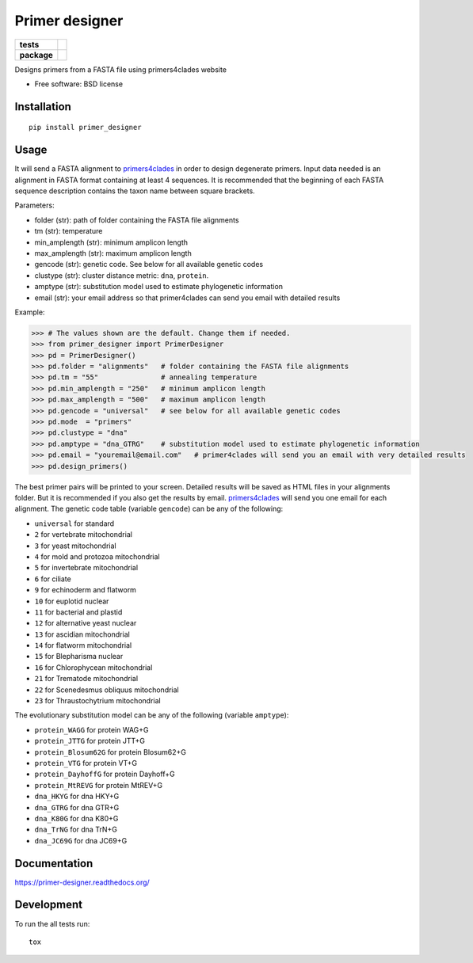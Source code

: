 ===============
Primer designer
===============

.. list-table::
    :stub-columns: 1

    * - tests
      - | |travis| |requires| |coveralls|
        | |quantified_code|
    * - package
      - |version| |wheel| |supported_versions| |supported_implementations|

.. |travis| image:: https://travis-ci.org/carlosp420/primer-designer.svg?branch=master
    :alt: Travis-CI Build Status
    :target: https://travis-ci.org/carlosp420/primer-designer

.. |requires| image:: https://requires.io/github/carlosp420/primer-designer/requirements.svg?branch=master
    :alt: Requirements Status
    :target: https://requires.io/github/carlosp420/primer-designer/requirements/?branch=master

.. |coveralls| image:: https://coveralls.io/repos/carlosp420/primer-designer/badge.svg?branch=master&service=github
    :alt: Coverage Status
    :target: https://coveralls.io/r/carlosp420/primer-designer

.. |version| image:: https://img.shields.io/pypi/v/primer_designer.svg?style=flat
    :alt: PyPI Package latest release
    :target: https://pypi.python.org/pypi/primer_designer

.. |quantified_code| image:: https://www.quantifiedcode.com/api/v1/project/23f9326bf0484aebb952f2d821969436/badge.svg
    :target: https://www.quantifiedcode.com/app/project/23f9326bf0484aebb952f2d821969436
    :alt: Code issues

.. |wheel| image:: https://img.shields.io/pypi/wheel/primer_designer.svg?style=flat
    :alt: PyPI Wheel
    :target: https://pypi.python.org/pypi/primer_designer

.. |supported_versions| image:: https://img.shields.io/pypi/pyversions/primer_designer.svg?style=flat
    :alt: Supported versions
    :target: https://pypi.python.org/pypi/primer_designer

.. |supported_implementations| image:: https://img.shields.io/pypi/implementation/primer_designer.svg?style=flat
    :alt: Supported implementations
    :target: https://pypi.python.org/pypi/primer_designer

Designs primers from a FASTA file using primers4clades website

* Free software: BSD license

Installation
============

::

    pip install primer_designer

Usage
=====
It will send a FASTA alignment to `primers4clades`_ in order to design
degenerate primers. Input data needed is an alignment in FASTA format
containing at least 4 sequences.
It is recommended that the beginning of each FASTA sequence description
contains the taxon name between square brackets.

Parameters:

* folder (str):         path of folder containing the FASTA file alignments
* tm (str):             temperature
* min_amplength (str):  minimum amplicon length
* max_amplength (str):  maximum amplicon length
* gencode (str):        genetic code. See below for all available genetic codes
* clustype (str):       cluster distance metric: ``dna``, ``protein``.
* amptype (str):        substitution model used to estimate phylogenetic information
* email (str):          your email address so that primer4clades can send you email with detailed results

Example:

.. code-block:: python

    >>> # The values shown are the default. Change them if needed.
    >>> from primer_designer import PrimerDesigner
    >>> pd = PrimerDesigner()
    >>> pd.folder = "alignments"   # folder containing the FASTA file alignments
    >>> pd.tm = "55"               # annealing temperature
    >>> pd.min_amplength = "250"   # minimum amplicon length
    >>> pd.max_amplength = "500"   # maximum amplicon length
    >>> pd.gencode = "universal"   # see below for all available genetic codes
    >>> pd.mode  = "primers"
    >>> pd.clustype = "dna"
    >>> pd.amptype = "dna_GTRG"    # substitution model used to estimate phylogenetic information
    >>> pd.email = "youremail@email.com"   # primer4clades will send you an email with very detailed results
    >>> pd.design_primers()

The best primer pairs will be printed to your screen. Detailed results will
be saved as HTML files in your alignments folder. But it is recommended if
you also get the results by email. primers4clades_ will send you one email
for each alignment.
The genetic code table (variable ``gencode``) can be any of the following:

* ``universal`` for standard
* ``2`` for vertebrate mitochondrial
* ``3`` for yeast mitochondrial
* ``4`` for mold and protozoa mitochondrial
* ``5`` for invertebrate mitochondrial
* ``6`` for ciliate
* ``9`` for echinoderm and flatworm
* ``10`` for  euplotid nuclear
* ``11`` for  bacterial and plastid
* ``12`` for  alternative yeast nuclear
* ``13`` for  ascidian mitochondrial
* ``14`` for  flatworm mitochondrial
* ``15`` for  Blepharisma nuclear
* ``16`` for  Chlorophycean mitochondrial
* ``21`` for  Trematode mitochondrial
* ``22`` for  Scenedesmus obliquus mitochondrial
* ``23`` for  Thraustochytrium mitochondrial

The evolutionary substitution model can be any of the following (variable ``amptype``):

* ``protein_WAGG``  for protein WAG+G
* ``protein_JTTG``  for protein JTT+G
* ``protein_Blosum62G``  for protein Blosum62+G
* ``protein_VTG``  for protein VT+G
* ``protein_DayhoffG``  for protein Dayhoff+G
* ``protein_MtREVG``  for protein MtREV+G
* ``dna_HKYG``  for dna HKY+G
* ``dna_GTRG``  for dna GTR+G
* ``dna_K80G``  for dna K80+G
* ``dna_TrNG``  for dna TrN+G
* ``dna_JC69G``  for dna JC69+G

.. _primers4clades: http://floresta.eead.csic.es/primers4clades/#0

Documentation
=============

https://primer-designer.readthedocs.org/

Development
===========

To run the all tests run::

    tox

